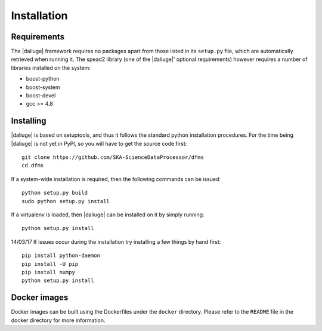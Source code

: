 Installation
============

Requirements
-------------

The |daliuge| framework requires no packages apart from those listed in its
``setup.py``
file, which are automatically retrieved when running it. The spead2 library
(one of the |daliuge|' optional requirements) however requires a number of libraries
installed on the system:

* boost-python
* boost-system
* boost-devel
* gcc >= 4.8

Installing
----------

|daliuge| is based on setuptools, and thus it follows the standard python installation
procedures. For the time being |daliuge| is not yet in PyPI, so you will have to get
the source code first::

 git clone https://github.com/SKA-ScienceDataProcessor/dfms
 cd dfms

If a system-wide installation is required, then the following
commands can be issued::

 python setup.py build
 sudo python setup.py install

If a virtualenv is loaded, then |daliuge| can be installed on it by simply running::

 python setup.py install

14/03/17 If issues occur during the installation try installing a few things by hand first::

  pip install python-daemon
  pip install -U pip
  pip install numpy
  python setup.py install


Docker images
-------------

Docker images can be built using the Dockerfiles under the ``docker`` directory.
Please refer to the ``README`` file in the docker directory for more information.
